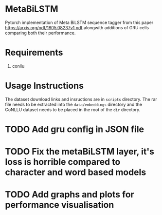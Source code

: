 * MetaBiLSTM

Pytorch implementation of Meta BiLSTM sequence tagger from this paper https://arxiv.org/pdf/1805.08237v1.pdf alongwith additions of GRU cells
comparing both their performance. 

* Requirements

1. conllu

* Usage Instructions

The dataset download links and insructions are in =scripts= directory. The rar file needs to be extracted into the =data/embeddings= directory and the CoNLLU dataset needs to be placed in the root of the =dir= directory.

* TODO Add gru config in JSON file
* TODO Fix the metaBiLSTM layer, it's loss is horrible compared to character and word based models
* TODO Add graphs and plots for performance visualisation
